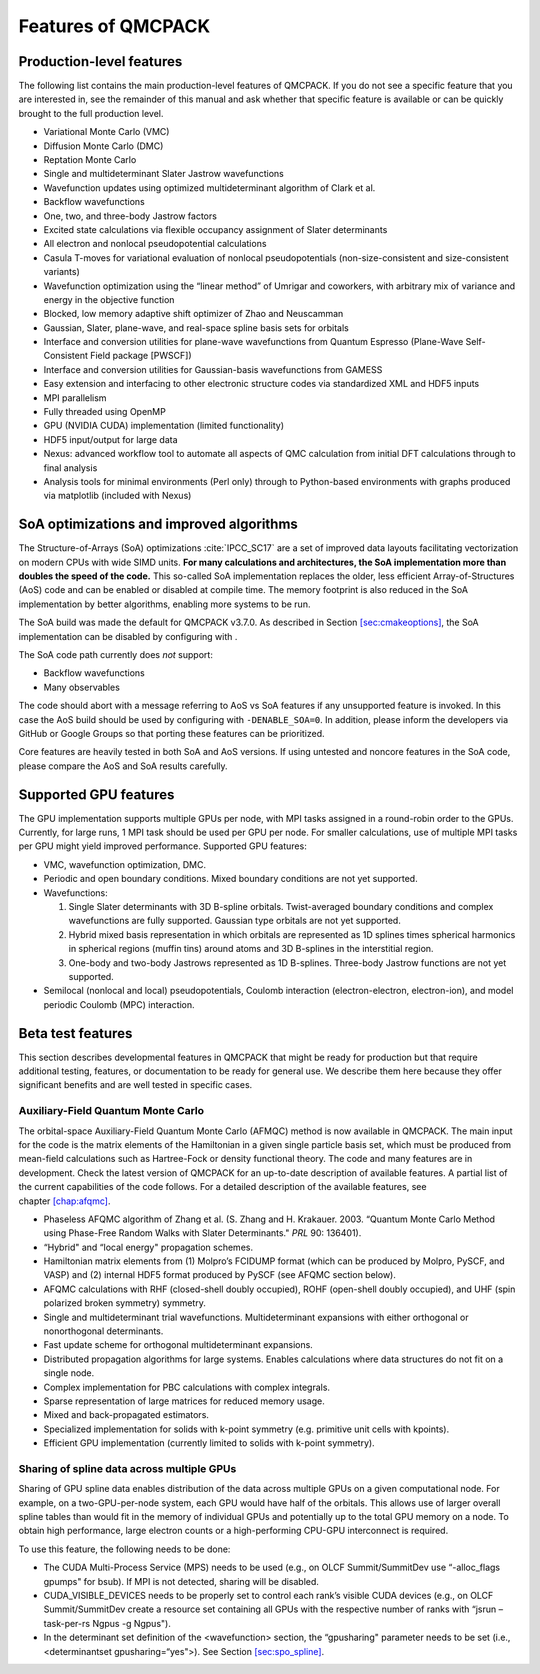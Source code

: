 .. _chap:features:

Features of QMCPACK
===================

Production-level features
-------------------------

The following list contains the main production-level features of
QMCPACK. If you do not see a specific feature that you are interested
in, see the remainder of this manual and ask whether that specific
feature is available or can be quickly brought to the full production
level.

-  Variational Monte Carlo (VMC)

-  Diffusion Monte Carlo (DMC)

-  Reptation Monte Carlo

-  Single and multideterminant Slater Jastrow wavefunctions

-  Wavefunction updates using optimized multideterminant algorithm of
   Clark et al.

-  Backflow wavefunctions

-  One, two, and three-body Jastrow factors

-  Excited state calculations via flexible occupancy assignment of
   Slater determinants

-  All electron and nonlocal pseudopotential calculations

-  Casula T-moves for variational evaluation of nonlocal
   pseudopotentials (non-size-consistent and size-consistent variants)

-  Wavefunction optimization using the “linear method” of Umrigar and
   coworkers, with arbitrary mix of variance and energy in the objective
   function

-  Blocked, low memory adaptive shift optimizer of Zhao and Neuscamman

-  Gaussian, Slater, plane-wave, and real-space spline basis sets for
   orbitals

-  Interface and conversion utilities for plane-wave wavefunctions from
   Quantum Espresso (Plane-Wave Self-Consistent Field package [PWSCF])

-  Interface and conversion utilities for Gaussian-basis wavefunctions
   from GAMESS

-  Easy extension and interfacing to other electronic structure codes
   via standardized XML and HDF5 inputs

-  MPI parallelism

-  Fully threaded using OpenMP

-  GPU (NVIDIA CUDA) implementation (limited functionality)

-  HDF5 input/output for large data

-  Nexus: advanced workflow tool to automate all aspects of QMC
   calculation from initial DFT calculations through to final analysis

-  Analysis tools for minimal environments (Perl only) through to
   Python-based environments with graphs produced via matplotlib
   (included with Nexus)

SoA optimizations and improved algorithms
-----------------------------------------

The Structure-of-Arrays (SoA) optimizations
:cite:`IPCC_SC17` are a set of improved data layouts
facilitating vectorization on modern CPUs with wide SIMD units. **For
many calculations and architectures, the SoA implementation more than
doubles the speed of the code.** This so-called SoA implementation
replaces the older, less efficient Array-of-Structures (AoS) code and
can be enabled or disabled at compile time. The memory footprint is also
reduced in the SoA implementation by better algorithms, enabling more
systems to be run.

The SoA build was made the default for QMCPACK v3.7.0. As described in
Section \ `[sec:cmakeoptions] <#sec:cmakeoptions>`__, the SoA
implementation can be disabled by configuring with .

The SoA code path currently does *not* support:

-  Backflow wavefunctions

-  Many observables

The code should abort with a message referring to AoS vs SoA features if
any unsupported feature is invoked. In this case the AoS build should be
used by configuring with ``-DENABLE_SOA=0``. In addition, please inform the developers via
GitHub or Google Groups so that porting these features can be
prioritized.

Core features are heavily tested in both SoA and AoS versions. If using
untested and noncore features in the SoA code, please compare the AoS
and SoA results carefully.

Supported GPU features
----------------------

The GPU implementation supports multiple GPUs per node, with MPI tasks
assigned in a round-robin order to the GPUs. Currently, for large runs,
1 MPI task should be used per GPU per node. For smaller calculations,
use of multiple MPI tasks per GPU might yield improved performance.
Supported GPU features:

-  VMC, wavefunction optimization, DMC.

-  Periodic and open boundary conditions. Mixed boundary conditions are
   not yet supported.

-  Wavefunctions:

   #. Single Slater determinants with 3D B-spline orbitals.
      Twist-averaged boundary conditions and complex wavefunctions are
      fully supported. Gaussian type orbitals are not yet supported.

   #. Hybrid mixed basis representation in which orbitals are
      represented as 1D splines times spherical harmonics in spherical
      regions (muffin tins) around atoms and 3D B-splines in the
      interstitial region.

   #. One-body and two-body Jastrows represented as 1D B-splines.
      Three-body Jastrow functions are not yet supported.

-  Semilocal (nonlocal and local) pseudopotentials, Coulomb interaction
   (electron-electron, electron-ion), and model periodic Coulomb (MPC)
   interaction.

Beta test features
------------------

This section describes developmental features in QMCPACK that might be
ready for production but that require additional testing, features, or
documentation to be ready for general use. We describe them here because
they offer significant benefits and are well tested in specific cases.

Auxiliary-Field Quantum Monte Carlo
~~~~~~~~~~~~~~~~~~~~~~~~~~~~~~~~~~~

The orbital-space Auxiliary-Field Quantum Monte Carlo (AFMQC) method is
now available in QMCPACK. The main input for the code is the matrix
elements of the Hamiltonian in a given single particle basis set, which
must be produced from mean-field calculations such as Hartree-Fock or
density functional theory. The code and many features are in
development. Check the latest version of QMCPACK for an up-to-date
description of available features. A partial list of the current
capabilities of the code follows. For a detailed description of the
available features, see chapter \ `[chap:afqmc] <#chap:afqmc>`__.

-  Phaseless AFQMC algorithm of Zhang et al. (S. Zhang and H. Krakauer.
   2003. “Quantum Monte Carlo Method using Phase-Free Random Walks with
   Slater Determinants." *PRL* 90: 136401).

-  “Hybrid" and “local energy" propagation schemes.

-  Hamiltonian matrix elements from (1) Molpro’s FCIDUMP format (which
   can be produced by Molpro, PySCF, and VASP) and (2) internal HDF5
   format produced by PySCF (see AFQMC section below).

-  AFQMC calculations with RHF (closed-shell doubly occupied), ROHF
   (open-shell doubly occupied), and UHF (spin polarized broken
   symmetry) symmetry.

-  Single and multideterminant trial wavefunctions. Multideterminant
   expansions with either orthogonal or nonorthogonal determinants.

-  Fast update scheme for orthogonal multideterminant expansions.

-  Distributed propagation algorithms for large systems. Enables
   calculations where data structures do not fit on a single node.

-  Complex implementation for PBC calculations with complex integrals.

-  Sparse representation of large matrices for reduced memory usage.

-  Mixed and back-propagated estimators.

-  Specialized implementation for solids with k-point symmetry (e.g.
   primitive unit cells with kpoints).

-  Efficient GPU implementation (currently limited to solids with
   k-point symmetry).

Sharing of spline data across multiple GPUs
~~~~~~~~~~~~~~~~~~~~~~~~~~~~~~~~~~~~~~~~~~~

Sharing of GPU spline data enables distribution of the data across
multiple GPUs on a given computational node. For example, on a
two-GPU-per-node system, each GPU would have half of the orbitals. This
allows use of larger overall spline tables than would fit in the memory
of individual GPUs and potentially up to the total GPU memory on a node.
To obtain high performance, large electron counts or a high-performing
CPU-GPU interconnect is required.

To use this feature, the following needs to be done:

-  The CUDA Multi-Process Service (MPS) needs to be used (e.g., on OLCF
   Summit/SummitDev use “-alloc_flags gpumps" for bsub). If MPI is not
   detected, sharing will be disabled.

-  CUDA_VISIBLE_DEVICES needs to be properly set to control each rank’s
   visible CUDA devices (e.g., on OLCF Summit/SummitDev create a
   resource set containing all GPUs with the respective number of ranks
   with “jsrun –task-per-rs Ngpus -g Ngpus").

-  In the determinant set definition of the <wavefunction> section, the
   “gpusharing" parameter needs to be set (i.e., <determinantset
   gpusharing=“yes">). See
   Section \ `[sec:spo_spline] <#sec:spo_spline>`__.

.. bibliography:: bibliography.bib
